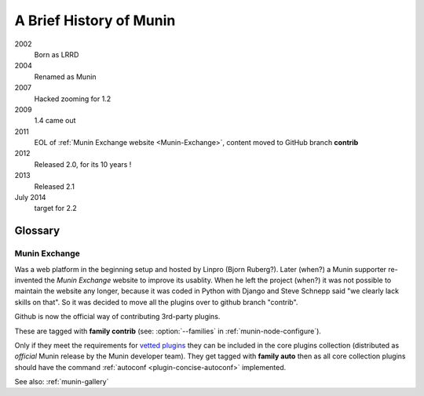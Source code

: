 .. _history:

=========================
A Brief History of Munin
=========================

2002
        Born as LRRD

2004
        Renamed as Munin

2007
        Hacked zooming for 1.2

2009
        1.4 came out

2011
        EOL of :ref:`Munin Exchange website <Munin-Exchange>`, content moved to GitHub branch **contrib**

2012
        Released 2.0, for its 10 years !

2013
        Released 2.1


July 2014
        target for 2.2


Glossary
========

.. index::
   single: Munin Exchange

.. _Munin-Exchange:

Munin Exchange
--------------

Was a web platform in the beginning setup and hosted by Linpro (Bjorn Ruberg?).
Later (when?) a Munin supporter re-invented the `Munin Exchange` website to improve its usablity.
When he left the project (when?) it was not possible to maintain the website any longer,
because it was coded in Python with Django and Steve Schnepp said "we clearly lack skills on that".
So it was decided to move all the plugins over to github branch "contrib".

Github is now the official way of contributing 3rd-party plugins.

These are tagged with **family contrib** (see: :option:`--families` in :ref:`munin-node-configure`).

Only if they meet the requirements for `vetted plugins <http://munin-monitoring.org/wiki/requirements-vetted>`_
they can be included in the core plugins collection (distributed as `official` Munin release
by the Munin developer team). They get tagged with **family auto** then
as all core collection plugins should have the command
:ref:`autoconf <plugin-concise-autoconf>`
implemented.


See also: :ref:`munin-gallery`
